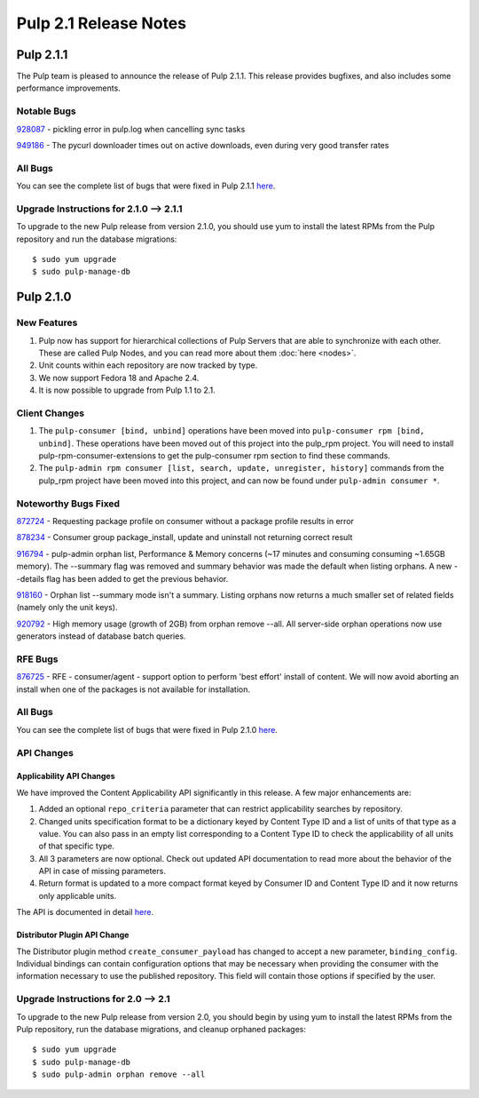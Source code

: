 ======================
Pulp 2.1 Release Notes
======================

Pulp 2.1.1
==========

The Pulp team is pleased to announce the release of Pulp 2.1.1. This release provides bugfixes, and also
includes some performance improvements.

Notable Bugs
------------

`928087 <https://bugzilla.redhat.com/show_bug.cgi?id=928087>`_ - pickling error in pulp.log when cancelling sync
tasks

`949186 <https://bugzilla.redhat.com/show_bug.cgi?id=949186>`_ - The pycurl downloader times out on active
downloads, even during very good transfer rates

All Bugs
--------

You can see the complete list of bugs that were fixed in Pulp 2.1.1
`here <https://bugzilla.redhat.com/buglist.cgi?list_id=1242840&resolution=---&resolution=CURRENTRELEASE&classification=Community&target_release=2.1.1&query_format=advanced&bug_status=VERIFIED&bug_status=CLOSED&component=admin-client&component=bindings&component=consumer-client%2Fagent&component=consumers&component=coordinator&component=documentation&component=events&component=nodes&component=okaara&component=rel-eng&component=repositories&component=rest-api&component=selinux&component=upgrade&component=users&component=z_other&product=Pulp>`_.

Upgrade Instructions for 2.1.0 --> 2.1.1
----------------------------------------

To upgrade to the new Pulp release from version 2.1.0, you should use yum to install the latest RPMs
from the Pulp repository and run the database migrations::

    $ sudo yum upgrade
    $ sudo pulp-manage-db

Pulp 2.1.0
==========

New Features
------------

#. Pulp now has support for hierarchical collections of Pulp Servers that are able to synchronize with each
   other. These are called Pulp Nodes, and you can read more about them :doc:`here <nodes>`.
#. Unit counts within each repository are now tracked by type.
#. We now support Fedora 18 and Apache 2.4.
#. It is now possible to upgrade from Pulp 1.1 to 2.1.

Client Changes
--------------

#. The ``pulp-consumer [bind, unbind]`` operations have been moved into ``pulp-consumer rpm [bind, unbind]``.
   These operations have been moved out of this project into the pulp_rpm project. You will need to install
   pulp-rpm-consumer-extensions to get the pulp-consumer rpm section to find these commands.
#. The ``pulp-admin rpm consumer [list, search, update, unregister, history]`` commands from the pulp_rpm
   project have been moved into this project, and can now be found under ``pulp-admin consumer *``.

Noteworthy Bugs Fixed
---------------------

`872724 <https://bugzilla.redhat.com/show_bug.cgi?id=872724>`_ - Requesting package profile on consumer without
a package profile results in error

`878234 <https://bugzilla.redhat.com/show_bug.cgi?id=878234>`_ - Consumer group package_install, update and
uninstall not returning correct result

`916794 <https://bugzilla.redhat.com/show_bug.cgi?id=916794>`_ - pulp-admin orphan list, Performance & Memory
concerns (~17 minutes and consuming consuming ~1.65GB memory). The --summary flag was removed and summary
behavior was made the default when listing orphans. A new --details flag has been added to get the previous
behavior.

`918160 <https://bugzilla.redhat.com/show_bug.cgi?id=918160>`_ - Orphan list --summary mode isn't a summary.
Listing orphans now returns a much smaller set of related fields (namely only the unit keys).

`920792 <https://bugzilla.redhat.com/show_bug.cgi?id=920792>`_ - High memory usage (growth of 2GB) from orphan
remove --all. All server-side orphan operations now use generators instead of database batch queries.

RFE Bugs
--------

`876725 <https://bugzilla.redhat.com/show_bug.cgi?id=876725>`_ - RFE - consumer/agent - support option to
perform 'best effort' install of content. We will now avoid aborting an install when one of the packages is not
available for installation.

All Bugs
--------

You can see the complete list of bugs that were fixed in Pulp 2.1.0
`here <https://bugzilla.redhat.com/buglist.cgi?list_id=1242840&resolution=---&resolution=CURRENTRELEASE&classification=Community&target_release=2.1.0&query_format=advanced&bug_status=VERIFIED&bug_status=CLOSED&component=admin-client&component=bindings&component=consumer-client%2Fagent&component=consumers&component=coordinator&component=documentation&component=events&component=nodes&component=okaara&component=rel-eng&component=repositories&component=rest-api&component=selinux&component=upgrade&component=users&component=z_other&product=Pulp>`_.

API Changes
-----------

Applicability API Changes
^^^^^^^^^^^^^^^^^^^^^^^^^

We have improved the Content Applicability API significantly in this release. A few major enhancements are:
 
#. Added an optional ``repo_criteria`` parameter that can restrict applicability searches by repository.
#. Changed units specification format to be a dictionary keyed by Content Type ID and a list of units of that
   type as a value. You can also pass in an empty list corresponding to a Content Type ID to check the
   applicability of all units of that specific type.
#. All 3 parameters are now optional. Check out updated API documentation to read more about the behavior of the
   API in case of missing parameters.
#. Return format is updated to a more compact format keyed by Consumer ID and Content Type ID and it now returns
   only applicable units.

The API is documented in detail 
`here <http://pulp-dev-guide.readthedocs.org/en/devguide-2.1/integration/rest-api/consumer/applicability.html>`_.

Distributor Plugin API Change
^^^^^^^^^^^^^^^^^^^^^^^^^^^^^

The Distributor plugin method ``create_consumer_payload`` has changed to accept a new parameter,
``binding_config``. Individual bindings can contain configuration options that may be necessary when providing
the consumer with the information necessary to use the published repository. This field will contain those
options if specified by the user.

Upgrade Instructions for 2.0 --> 2.1
------------------------------------

To upgrade to the new Pulp release from version 2.0, you should begin by using yum to install the latest RPMs
from the Pulp repository, run the database migrations, and cleanup orphaned packages::

    $ sudo yum upgrade
    $ sudo pulp-manage-db
    $ sudo pulp-admin orphan remove --all
